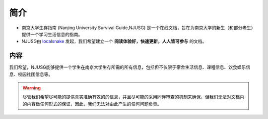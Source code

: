 
简介
===========

* 南京大学生存指南 (Nanjing University Survival Guide,NJUSG) 是一个在线文档，旨在为南京大学的新生（和部分老生）提供一个学习生活信息的指南。

* NJUSG由 `localsnake <http://localsnake.org/>`_ 发起，我们希望建立一个 **阅读体验好，快速更新，人人皆可参与** 的文档。

内容
-----
我们希望，NJUSG能够提供一个学生在南京大学生存所需的所有信息，包括但不仅限于宿舍生活信息、课程信息、饮食娱乐信息、校园社团信息等。

.. warning::
 尽管我们希望尽可能的提供真实准确有效的的信息，并且尽可能的采用同伴审查的机制来确保，但我们无法对文档内的内容做任何形式的保证，因此，我们无法对由此产生的任何问题负责。




